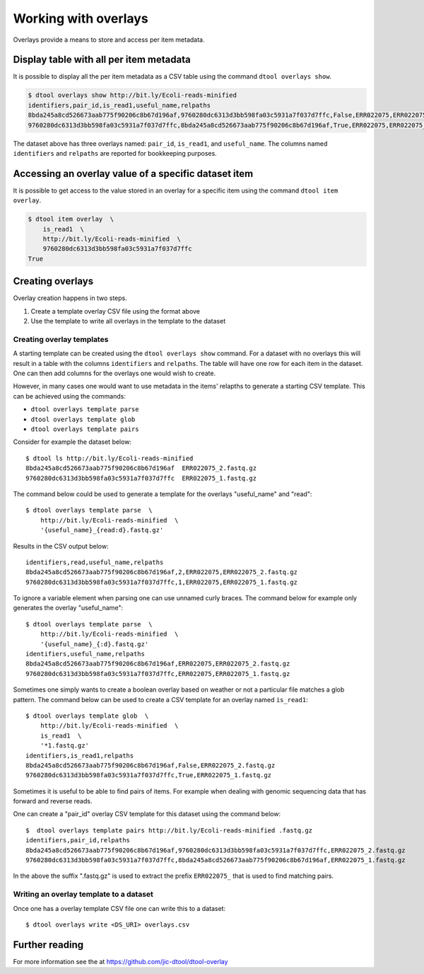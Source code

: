 Working with overlays
=====================

Overlays provide a means to store and access per item metadata.

Display table with all per item metadata
----------------------------------------

It is possible to display all the per item metadata as a CSV table using the
command ``dtool overlays show``.

.. code-block:: none

    $ dtool overlays show http://bit.ly/Ecoli-reads-minified
    identifiers,pair_id,is_read1,useful_name,relpaths
    8bda245a8cd526673aab775f90206c8b67d196af,9760280dc6313d3bb598fa03c5931a7f037d7ffc,False,ERR022075,ERR022075_2.fastq.gz
    9760280dc6313d3bb598fa03c5931a7f037d7ffc,8bda245a8cd526673aab775f90206c8b67d196af,True,ERR022075,ERR022075_1.fastq.gz

The dataset above has three overlays named: ``pair_id``, ``is_read1``, and
``useful_name``. The columns named ``identifiers`` and ``relpaths`` are
reported for bookkeeping purposes.


Accessing an overlay value of a specific dataset item
------------------------------------------------------

It is possible to get access to the value stored in an overlay for a specific
item using the command ``dtool item overlay``.

.. code-block:: none

    $ dtool item overlay  \
        is_read1  \
        http://bit.ly/Ecoli-reads-minified  \
        9760280dc6313d3bb598fa03c5931a7f037d7ffc
    True


Creating overlays
-----------------

Overlay creation happens in two steps.

1. Create a template overlay CSV file using the format above
2. Use the template to write all overlays in the template to the dataset

Creating overlay templates
^^^^^^^^^^^^^^^^^^^^^^^^^^

A starting template can be created using the ``dtool overlays show`` command.
For a dataset with no overlays this will result in a table with the columns
``identifiers`` and ``relpaths``. The table will have one row for each item in
the dataset. One can then add columns for the overlays one would wish to
create.

However, in many cases one would want to use metadata in the items' relapths to
generate a starting CSV template. This can be achieved using the commands:

- ``dtool overlays template parse``
- ``dtool overlays template glob``
- ``dtool overlays template pairs``

Consider for example the dataset below::

    $ dtool ls http://bit.ly/Ecoli-reads-minified
    8bda245a8cd526673aab775f90206c8b67d196af  ERR022075_2.fastq.gz
    9760280dc6313d3bb598fa03c5931a7f037d7ffc  ERR022075_1.fastq.gz

The command below could be used to generate a template for the overlays
"useful_name" and "read"::

    $ dtool overlays template parse  \
        http://bit.ly/Ecoli-reads-minified  \
        '{useful_name}_{read:d}.fastq.gz'

Results in the CSV output below::

    identifiers,read,useful_name,relpaths
    8bda245a8cd526673aab775f90206c8b67d196af,2,ERR022075,ERR022075_2.fastq.gz
    9760280dc6313d3bb598fa03c5931a7f037d7ffc,1,ERR022075,ERR022075_1.fastq.gz

To ignore a variable element when parsing one can use unnamed curly braces. The
command below for example only generates the overlay "useful_name"::

    $ dtool overlays template parse  \
        http://bit.ly/Ecoli-reads-minified  \
        '{useful_name}_{:d}.fastq.gz'
    identifiers,useful_name,relpaths
    8bda245a8cd526673aab775f90206c8b67d196af,ERR022075,ERR022075_2.fastq.gz
    9760280dc6313d3bb598fa03c5931a7f037d7ffc,ERR022075,ERR022075_1.fastq.gz


Sometimes one simply wants to create a boolean overlay based on weather or not
a particular file matches a glob pattern. The command below can be used to
create a CSV template for an overlay named ``is_read1``::

    
    $ dtool overlays template glob  \
        http://bit.ly/Ecoli-reads-minified  \
        is_read1  \
        '*1.fastq.gz'
    identifiers,is_read1,relpaths
    8bda245a8cd526673aab775f90206c8b67d196af,False,ERR022075_2.fastq.gz
    9760280dc6313d3bb598fa03c5931a7f037d7ffc,True,ERR022075_1.fastq.gz
 
Sometimes it is useful to be able to find pairs of items. For example when
dealing with genomic sequencing data that has forward and reverse reads.

One can create a "pair_id" overlay CSV template for this dataset using the
command below::

    $  dtool overlays template pairs http://bit.ly/Ecoli-reads-minified .fastq.gz
    identifiers,pair_id,relpaths
    8bda245a8cd526673aab775f90206c8b67d196af,9760280dc6313d3bb598fa03c5931a7f037d7ffc,ERR022075_2.fastq.gz
    9760280dc6313d3bb598fa03c5931a7f037d7ffc,8bda245a8cd526673aab775f90206c8b67d196af,ERR022075_1.fastq.gz

In the above the suffix ".fastq.gz" is used to extract the prefix ``ERR022075_``
that is used to find matching pairs.


Writing an overlay template to a dataset
^^^^^^^^^^^^^^^^^^^^^^^^^^^^^^^^^^^^^^^^

Once one has a overlay template CSV file one can write this to a dataset::

    $ dtool overlays write <DS_URI> overlays.csv


Further reading
---------------

For more information see the at https://github.com/jic-dtool/dtool-overlay
